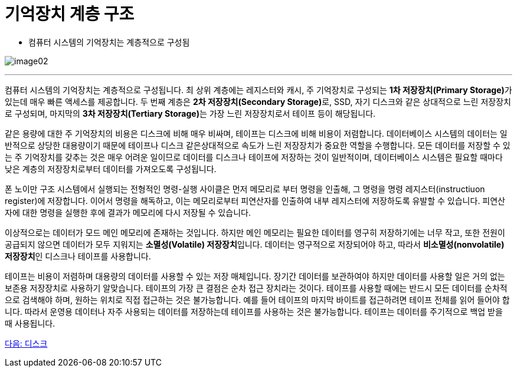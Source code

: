 = 기억장치 계층 구조

* 컴퓨터 시스템의 기억장치는 계층적으로 구성됨

image:../images/image02.png[]

---

컴퓨터 시스템의 기억장치는 계층적으로 구성됩니다. 최 상위 계층에는 레지스터와 캐시, 주 기억장치로 구성되는 **1차 저장장치(Primary Storage)**가 있는데 매우 빠른 액세스를 제공합니다. 두 번째 계층은 **2차 저장장치(Secondary Storage)**로, SSD, 자기 디스크와 같은 상대적으로 느린 저장장치로 구성되며, 마지막의 **3차 저장장치(Tertiary Storage)**는 가장 느린 저장장치로서 테이프 등이 해당됩니다. 

같은 용량에 대한 주 기억장치의 비용은 디스크에 비해 매우 비싸며, 테이프는 디스크에 비해 비용이 저렴합니다. 데이터베이스 시스템의 데이터는 일반적으로 상당한 대용량이기 때문에 테이프나 디스크 같은상대적으로 속도가 느린 저장장치가 중요한 역할을 수행합니다. 모든 데이터를 저장할 수 있는 주 기억장치를 갖추는 것은 매우 어려운 일이므로 데이터를 디스크나 테이프에 저장하는 것이 일반적이며, 데이터베이스 시스템은 필요할 때마다 낮은 계층의 저장장치로부터 데이터를 가져오도록 구성됩니다.

폰 노이만 구조 시스템에서 실행되는 전형적인 명령-실행 사이클은 먼저 메모리로 부터 명령을 인출해, 그 명령을 명령 레지스터(instructiuon register)에 저장합니다. 이어서 명령을 해독하고, 이는 메모리로부터 피연산자를 인출하여 내부 레지스터에 저장하도록 유발할 수 있습니다. 피연산자에 대한 명령을 실행한 후에 결과가 메모리에 다시 저장될 수 있습니다.

이상적으로는 데이터가 모드 메인 메모리에 존재하는 것입니다. 하지만 메인 메모리는 필요한 데이터를 영구히 저장하기에는 너무 작고, 또한 전원이 공급되지 않으면 데이터가 모두 지워지는 **소멸성(Volatile) 저장장치**입니다. 데이터는 영구적으로 저장되어야 하고, 따라서 **비소멸성(nonvolatile) 저장장치**인 디스크나 테이프를 사용합니다.

테이프는 비용이 저렴하며 대용량의 데이터를 사용할 수 있는 저장 매체입니다. 장기간 데이터를 보관하여야 하지만 데이터를 사용할 일은 거의 없는 보존용 저장장치로 사용하기 알맞습니다. 테이프의 가장 큰 결점은 순차 접근 장치라는 것이다. 테이프를 사용할 때에는 반드시 모든 데이터를 순차적으로 검색해야 하며, 원하는 위치로 직접 접근하는 것은 불가능합니다. 예를 들어 테이프의 마지막 바이트를 접근하려면 테이프 전체를 읽어 들어야 합니다. 따라서 운영용 데이터나 자주 사용되는 데이터를 저장하는데 테이프를 사용하는 것은 불가능합니다. 테이프는 데이터를 주기적으로 백업 받을 때 사용됩니다.

link:./05_disk.adoc[다음: 디스크]